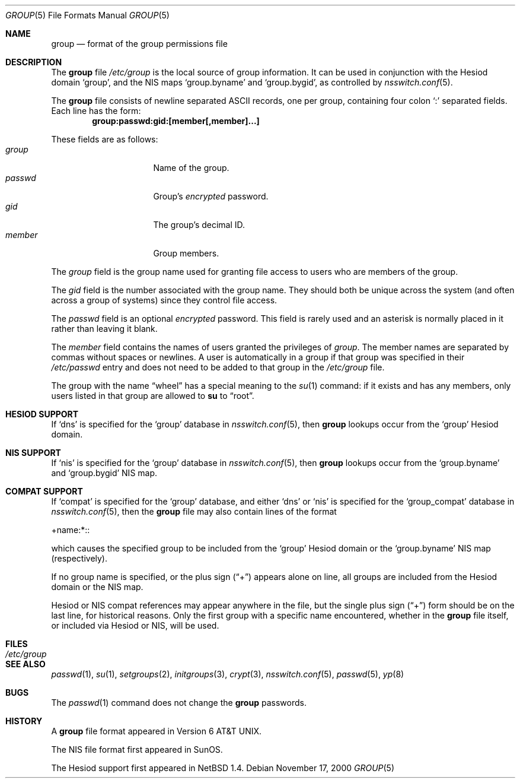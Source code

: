 .\"	$NetBSD: group.5,v 1.13 2001/09/08 01:26:54 wiz Exp $
.\"
.\" Copyright (c) 1980, 1991, 1993
.\"	The Regents of the University of California.  All rights reserved.
.\" Portions Copyright(c) 1994, Jason Downs. All rights reserved.
.\"
.\" Redistribution and use in source and binary forms, with or without
.\" modification, are permitted provided that the following conditions
.\" are met:
.\" 1. Redistributions of source code must retain the above copyright
.\"    notice, this list of conditions and the following disclaimer.
.\" 2. Redistributions in binary form must reproduce the above copyright
.\"    notice, this list of conditions and the following disclaimer in the
.\"    documentation and/or other materials provided with the distribution.
.\" 3. All advertising materials mentioning features or use of this software
.\"    must display the following acknowledgement:
.\"	This product includes software developed by the University of
.\"	California, Berkeley and its contributors.
.\" 4. Neither the name of the University nor the names of its contributors
.\"    may be used to endorse or promote products derived from this software
.\"    without specific prior written permission.
.\"
.\" THIS SOFTWARE IS PROVIDED BY THE REGENTS AND CONTRIBUTORS ``AS IS'' AND
.\" ANY EXPRESS OR IMPLIED WARRANTIES, INCLUDING, BUT NOT LIMITED TO, THE
.\" IMPLIED WARRANTIES OF MERCHANTABILITY AND FITNESS FOR A PARTICULAR PURPOSE
.\" ARE DISCLAIMED.  IN NO EVENT SHALL THE REGENTS OR CONTRIBUTORS BE LIABLE
.\" FOR ANY DIRECT, INDIRECT, INCIDENTAL, SPECIAL, EXEMPLARY, OR CONSEQUENTIAL
.\" DAMAGES (INCLUDING, BUT NOT LIMITED TO, PROCUREMENT OF SUBSTITUTE GOODS
.\" OR SERVICES; LOSS OF USE, DATA, OR PROFITS; OR BUSINESS INTERRUPTION)
.\" HOWEVER CAUSED AND ON ANY THEORY OF LIABILITY, WHETHER IN CONTRACT, STRICT
.\" LIABILITY, OR TORT (INCLUDING NEGLIGENCE OR OTHERWISE) ARISING IN ANY WAY
.\" OUT OF THE USE OF THIS SOFTWARE, EVEN IF ADVISED OF THE POSSIBILITY OF
.\" SUCH DAMAGE.
.\"
.\"     @(#)group.5	8.3 (Berkeley) 4/19/94
.\"
.Dd November 17, 2000
.Dt GROUP 5
.Os
.Sh NAME
.Nm group
.Nd format of the group permissions file
.Sh DESCRIPTION
The
.Nm
file
.Pa /etc/group
is the local source of group information.
It can be used in conjunction with the Hesiod domain
.Sq group ,
and the
.Tn NIS
maps
.Sq group.byname
and
.Sq group.bygid ,
as controlled by
.Xr nsswitch.conf 5 .
.Pp
The
.Nm
file consists of newline separated
.Tn ASCII
records, one per group, containing four colon
.Ql \&:
separated fields.
Each line has the form:
.Dl group:passwd:gid:[member[,member]...]
.Pp
These fields are as follows:
.Bl -tag -width password -offset indent -compact
.It Em group
Name of the group.
.It Em passwd
Group's
.Em encrypted
password.
.It Em gid
The group's decimal ID.
.It Em member
Group members.
.El
.Pp
The
.Em group
field is the group name used for granting file access to users
who are members of the group.
.Pp
The
.Em gid
field is the number associated with the group name.
They should both be unique across the system (and often
across a group of systems) since they control file access.
.Pp
The
.Em passwd
field
is an optional
.Em encrypted
password.
This field is rarely used
and an asterisk is normally placed in it rather than leaving it blank.
.Pp
The
.Em member
field contains the names of users granted the privileges of
.Em group .
The member names are separated by commas without spaces or newlines.
A user is automatically in a group if that group was specified
in their
.Pa /etc/passwd
entry and does not need to be added to that group in the
.Pa /etc/group
file.
.Pp
The group with the name
.Dq wheel
has a special meaning to the
.Xr su 1
command: if it exists and has any members, only users listed in that group
are allowed to
.Nm su
to
.Dq root .
.Sh HESIOD SUPPORT
If
.Sq dns
is specified for the
.Sq group
database in
.Xr nsswitch.conf 5 ,
then
.Nm
lookups occur from the
.Sq group
Hesiod domain.
.Sh NIS SUPPORT
If
.Sq nis
is specified for the
.Sq group
database in
.Xr nsswitch.conf 5 ,
then
.Nm
lookups occur from the
.Sq group.byname
and
.Sq group.bygid
.Tn NIS
map.
.Sh COMPAT SUPPORT
If
.Sq compat
is specified for the
.Sq group
database, and either
.Sq dns
or
.Sq nis
is specified for the
.Sq group_compat
database in
.Xr nsswitch.conf 5 ,
then the
.Nm
file may also contain lines of the format
.Pp
+name:*::
.Pp
which causes the specified group to be included from the
.Sq group
Hesiod domain
or the
.Sq group.byname
.Tn NIS
map (respectively).
.Pp
If no group name is specified, or the plus sign
.Pq Dq \&+
appears alone
on line, all groups are included from the
Hesiod domain or the
.Tn NIS
map.
.Pp
Hesiod or
.Tn NIS
compat references may appear anywhere in the file, but the single
plus sign
.Pq Dq \&+
form should be on the last line, for historical reasons.
Only the first group with a specific name encountered, whether in the
.Nm
file itself, or included via Hesiod or
.Tn NIS ,
will be used.
.Sh FILES
.Bl -tag -width /etc/group -compact
.It Pa /etc/group
.El
.Sh SEE ALSO
.Xr passwd 1 ,
.Xr su 1 ,
.Xr setgroups 2 ,
.Xr initgroups 3 ,
.Xr crypt 3 ,
.Xr nsswitch.conf 5 ,
.Xr passwd 5 ,
.Xr yp 8
.Sh BUGS
The
.Xr passwd 1
command does not change the
.Nm group
passwords.
.Sh HISTORY
A
.Nm
file format appeared in
.At v6 .
.Pp
The
.Tn NIS
file format first appeared in SunOS.
.Pp
The Hesiod support first appeared in
.Nx 1.4 .
